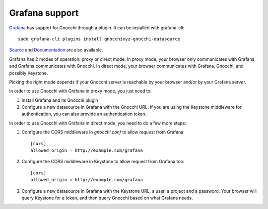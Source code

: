 =================
Grafana support
=================

`Grafana`_ has support for Gnocchi through a plugin. It can be installed with
grafana-cli::

     sudo grafana-cli plugins install gnocchixyz-gnocchi-datasource

`Source`_ and `Documentation`_ are also available.

Grafana has 2 modes of operation: proxy or direct mode. In proxy mode, your
browser only communicates with Grafana, and Grafana communicates with Gnocchi.
In direct mode, your browser communicates with Grafana, Gnocchi, and possibly
Keystone.

Picking the right mode depends if your Gnocchi server is reachable by your
browser and/or by your Grafana server.

In order to use Gnocchi with Grafana in proxy mode, you just need to:

1. Install Grafana and its Gnocchi plugin
2. Configure a new datasource in Grafana with the Gnocchi URL.
   If you are using the Keystone middleware for authentication, you can also
   provide an authentication token.

In order to use Gnocchi with Grafana in direct mode, you need to do a few more
steps:

1. Configure the CORS middleware in `gnocchi.conf` to allow request from
   Grafana::

     [cors]
     allowed_origin = http://example.com/grafana

2. Configure the CORS middleware in Keystone to allow request from Grafana too::

     [cors]
     allowed_origin = http://example.com/grafana

3. Configure a new datasource in Grafana with the Keystone URL, a user, a
   project and a password. Your browser will query Keystone for a token, and
   then query Gnocchi based on what Grafana needs.

.. image:: grafana-screenshot.png
  :align: center
  :alt: Grafana screenshot

.. _`Grafana`: http://grafana.org
.. _`Documentation`: https://grafana.net/plugins/sileht-gnocchi-datasource
.. _`Source`: https://github.com/gnocchixyz/grafana-gnocchi-datasource
.. _`CORS`: https://en.wikipedia.org/wiki/Cross-origin_resource_sharing
